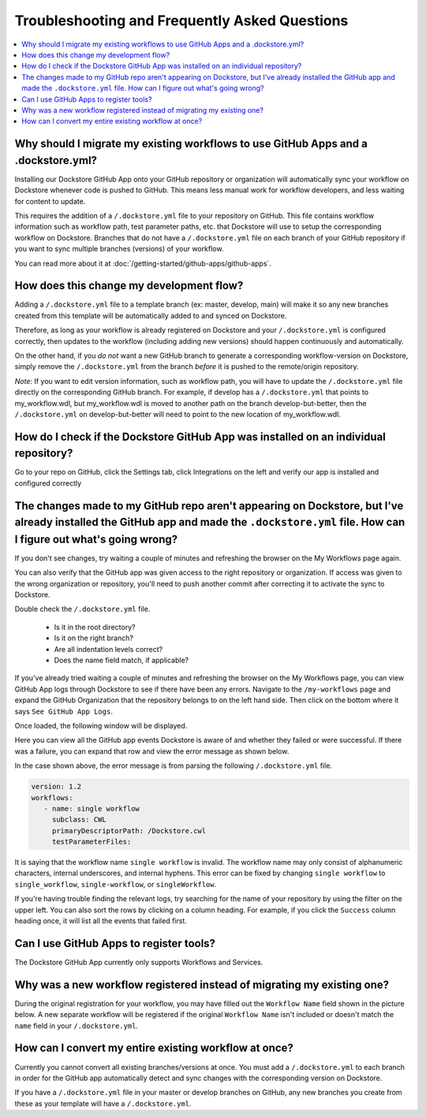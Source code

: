 ================================================
Troubleshooting and Frequently Asked Questions
================================================

..
    Need to update with info about checking lambda errors in UI https://github.com/dockstore/dockstore/issues/3530

.. contents::
   :local:
   :depth: 2

Why should I migrate my existing workflows to use GitHub Apps and a .dockstore.yml?
----------------------------------------------------------------------------------------
Installing our Dockstore GitHub App onto your GitHub repository or organization will automatically sync your workflow on Dockstore whenever code is pushed to GitHub.
This means less manual work for workflow developers, and less waiting for content to update.

This requires the addition of a ``/.dockstore.yml`` file to your repository on GitHub.
This file contains workflow information such as workflow path, test parameter paths, etc. that Dockstore will use to setup
the corresponding workflow on Dockstore. Branches that do not have a ``/.dockstore.yml`` file on each branch of your GitHub
repository if you want to sync multiple branches (versions) of your workflow.

You can read more about it at :doc:`/getting-started/github-apps/github-apps`.

How does this change my development flow?
-------------------------------------------
Adding a ``/.dockstore.yml`` file to a template branch (ex: master, develop, main) will make it so
any new branches created from this template will be automatically added to and synced on Dockstore.

Therefore, as long as your workflow is already registered on Dockstore and your ``/.dockstore.yml`` is configured correctly,
then updates to the workflow (including adding new versions) should happen continuously and automatically.

On the other hand, if you *do not* want a new GitHub branch to generate a corresponding workflow-version on Dockstore,
simply remove the ``/.dockstore.yml`` from the branch *before* it is pushed to the remote/origin repository.

*Note:* If you want to edit version information, such as workflow path, you will have to update the ``/.dockstore.yml`` file directly on the corresponding GitHub branch. For example, if develop has a ``/.dockstore.yml`` that points to my_workflow.wdl, but my_workflow.wdl is moved to another path on the branch develop-but-better, then the ``/.dockstore.yml`` on develop-but-better will need to point to the new location of my_workflow.wdl.

How do I check if the Dockstore GitHub App was installed on an individual repository?
--------------------------------------------------------------------------------------
Go to your repo on GitHub, click the Settings tab, click Integrations on the left and verify our app is installed and configured correctly

.. image:: /assets/images/docs/github-repo-settings.png

The changes made to my GitHub repo aren't appearing on Dockstore, but I've already installed the GitHub app and made the ``.dockstore.yml`` file. How can I figure out what's going wrong?
------------------------------------------------------------------------------------------------------------------------------------------------------------------------------------------
If you don't see changes, try waiting a couple of minutes and refreshing the browser on the My Workflows page again.

You can also verify that the GitHub app was given access to the right repository or organization. If access was given to the wrong organization or repository,
you'll need to push another commit after correcting it to activate the sync to Dockstore.

Double check the ``/.dockstore.yml`` file.

    - Is it in the root directory?
    - Is it on the right branch?
    - Are all indentation levels correct?
    - Does the name field match, if applicable?

If you've already tried waiting a couple of minutes and refreshing the browser on the My Workflows page, you can view GitHub App logs through Dockstore to see if there have been any errors.
Navigate to the ``/my-workflows`` page and expand the GitHub Organization that the repository belongs to on the left hand side. Then click on the bottom where it says ``See GitHub App Logs``.

.. image:: /assets/images/docs/github-app-logs-button.png
   :width: 40 %

Once loaded, the following window will be displayed.

.. image:: /assets/images/docs/github-app-logs-window.png

Here you can view all the GitHub app events Dockstore is aware of and whether they failed or were successful. If there was a failure, you can expand that row and view the error message as shown below.

.. image:: /assets/images/docs/github-app-logs-error-message.png

In the case shown above, the error message is from parsing the following ``/.dockstore.yml`` file.

.. code:: yaml

   version: 1.2
   workflows:
      - name: single workflow
        subclass: CWL
        primaryDescriptorPath: /Dockstore.cwl
        testParameterFiles:

It is saying that the workflow name ``single workflow`` is invalid. The workflow name may only consist of alphanumeric characters, internal underscores, and internal hyphens. This error can be fixed by changing ``single workflow`` to ``single_workflow``, ``single-workflow``, or ``singleWorkflow``.

If you're having trouble finding the relevant logs, try searching for the name of your repository by using the filter on the upper left. You can also sort the rows by clicking on a column heading.
For example, if you click the ``Success`` column heading once, it will list all the events that failed first.

Can I use GitHub Apps to register tools?
------------------------------------------
The Dockstore GitHub App currently only supports Workflows and Services.

Why was a new workflow registered instead of migrating my existing one?
--------------------------------------------------------------------------
..
    Todo: Add information of how to delete

During the original registration for your workflow, you may have filled out the ``Workflow Name`` field shown in the picture below.
A new separate workflow will be registered if the original ``Workflow Name`` isn't included or doesn't match the ``name`` field in your ``/.dockstore.yml``.

.. figure:: /assets/images/docs/workflow-name-field.png
   :alt: Workflow to Migrate
   :width: 75 %


How can I convert my entire existing workflow at once?
----------------------------------------------------------
Currently you cannot convert all existing branches/versions at once. You must add a ``/.dockstore.yml`` to each branch in order for the GitHub app
automatically detect and sync changes with the corresponding version on Dockstore.

If you have a ``/.dockstore.yml`` file in your master or develop branches on GitHub, any new branches you create from these as your template
will have a  ``/.dockstore.yml``.
